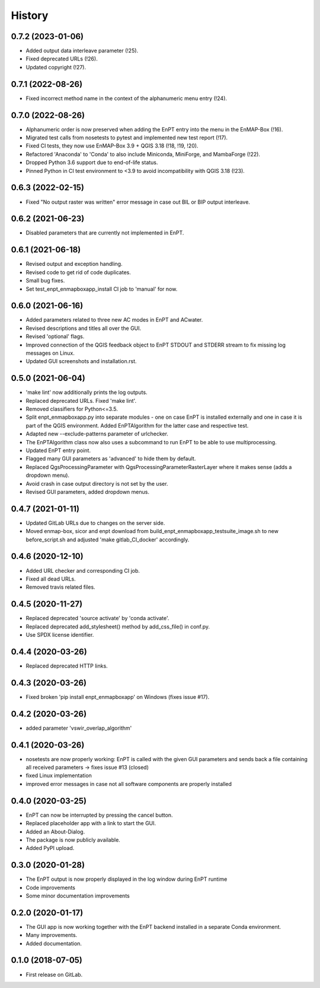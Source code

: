=======
History
=======

0.7.2 (2023-01-06)
------------------

* Added output data interleave parameter (!25).
* Fixed deprecated URLs (!26).
* Updated copyright (!27).


0.7.1 (2022-08-26)
------------------

* Fixed incorrect method name in the context of the alphanumeric menu entry (!24).


0.7.0 (2022-08-26)
------------------

* Alphanumeric order is now preserved when adding the EnPT entry into the menu in the EnMAP-Box (!16).
* Migrated test calls from nosetests to pytest and implemented new test report (!17).
* Fixed CI tests, they now use EnMAP-Box 3.9 + QGIS 3.18 (!18, !19, !20).
* Refactored 'Anaconda' to 'Conda' to also include Miniconda, MiniForge, and MambaForge (!22).
* Dropped Python 3.6 support due to end-of-life status.
* Pinned Python in CI test environment to <3.9 to avoid incompatibility with QGIS 3.18 (!23).


0.6.3 (2022-02-15)
------------------

* Fixed "No output raster was written" error message in case out BIL or BIP output interleave.


0.6.2 (2021-06-23)
------------------

* Disabled parameters that are currently not implemented in EnPT.


0.6.1 (2021-06-18)
------------------

* Revised output and exception handling.
* Revised code to get rid of code duplicates.
* Small bug fixes.
* Set test_enpt_enmapboxapp_install CI job to 'manual' for now.


0.6.0 (2021-06-16)
------------------

* Added parameters related to three new AC modes in EnPT and ACwater.
* Revised descriptions and titles all over the GUI.
* Revised 'optional' flags.
* Improved connection of the QGIS feedback object to EnPT STDOUT and STDERR stream to fix missing log messages on Linux.
* Updated GUI screenshots and installation.rst.


0.5.0 (2021-06-04)
------------------

* 'make lint' now additionally prints the log outputs.
* Replaced deprecated URLs. Fixed 'make lint'.
* Removed classifiers for Python<=3.5.
* Split  enpt_enmapboxapp.py into separate modules - one on case EnPT is installed externally and
  one in case it is part of the QGIS environment. Added EnPTAlgorithm for the latter case and respective test.
* Adapted new --exclude-patterns parameter of urlchecker.
* The EnPTAlgorithm class now also uses a subcommand to run EnPT to be able to use multiprocessing.
* Updated EnPT entry point.
* Flagged many GUI parameters as 'advanced' to hide them by default.
* Replaced QgsProcessingParameter with QgsProcessingParameterRasterLayer where it makes sense (adds a dropdown menu).
* Avoid crash in case output directory is not set by the user.
* Revised GUI parameters, added dropdown menus.


0.4.7 (2021-01-11)
------------------

* Updated GitLab URLs due to changes on the server side.
* Moved enmap-box, sicor and enpt download from build_enpt_enmapboxapp_testsuite_image.sh to new before_script.sh
  and adjusted 'make gitlab_CI_docker' accordingly.


0.4.6 (2020-12-10)
------------------

* Added URL checker and corresponding CI job.
* Fixed all dead URLs.
* Removed travis related files.


0.4.5 (2020-11-27)
------------------

* Replaced deprecated 'source activate' by 'conda activate'.
* Replaced deprecated add_stylesheet() method by add_css_file() in conf.py.
* Use SPDX license identifier.


0.4.4 (2020-03-26)
------------------

* Replaced deprecated HTTP links.


0.4.3 (2020-03-26)
------------------

* Fixed broken 'pip install enpt_enmapboxapp' on Windows (fixes issue #17).


0.4.2 (2020-03-26)
------------------

* added parameter 'vswir_overlap_algorithm'


0.4.1 (2020-03-26)
------------------

* nosetests are now properly working:
  EnPT is called with the given GUI parameters and sends back a file containing all received parameters
  -> fixes issue #13 (closed)
* fixed Linux implementation
* improved error messages in case not all software components are properly installed


0.4.0 (2020-03-25)
------------------

* EnPT can now be interrupted by pressing the cancel button.
* Replaced placeholder app with a link to start the GUI.
* Added an About-Dialog.
* The package is now publicly available.
* Added PyPI upload.


0.3.0 (2020-01-28)
------------------

* The EnPT output is now properly displayed in the log window during EnPT runtime
* Code improvements
* Some minor documentation improvements


0.2.0 (2020-01-17)
------------------

* The GUI app is now working together with the EnPT backend installed in a separate Conda environment.
* Many improvements.
* Added documentation.



0.1.0 (2018-07-05)
------------------

* First release on GitLab.
